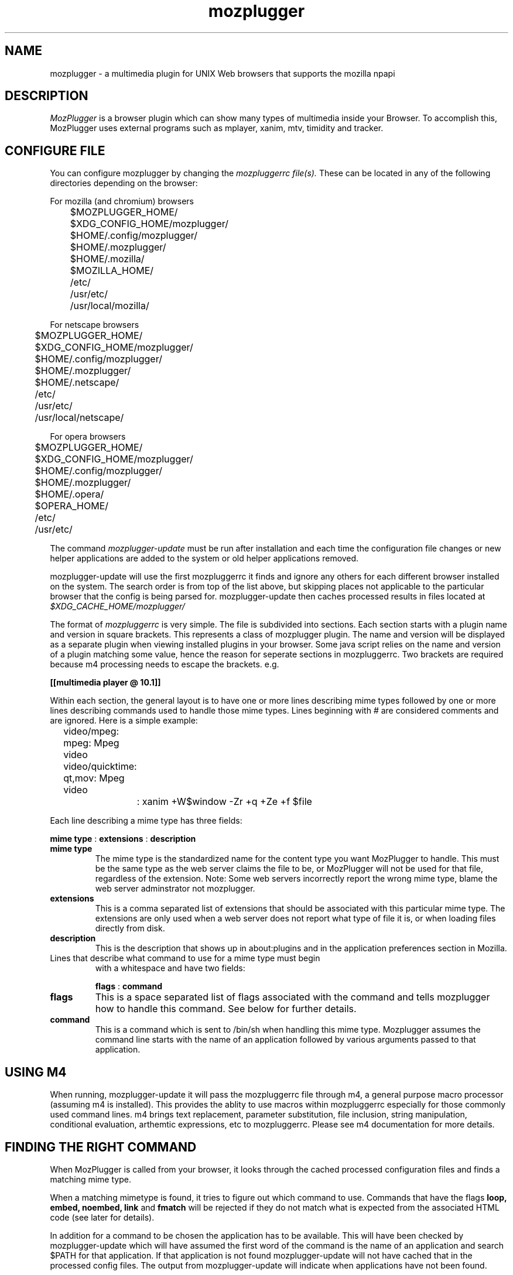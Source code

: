 .TH mozplugger 7 "2014 Apr 09"
.SH NAME
mozplugger \- a multimedia plugin for UNIX Web browsers that supports the mozilla npapi

.SH DESCRIPTION
.I MozPlugger
is a browser plugin which can show many types of multimedia
inside your Browser. To accomplish this, MozPlugger uses external
programs such as mplayer, xanim, mtv, timidity and tracker.

.SH CONFIGURE FILE
You can configure mozplugger by changing the
.I mozpluggerrc file(s).
These can be located in any of the following directories depending on the browser:

For mozilla (and chromium) browsers

	$MOZPLUGGER_HOME/
.br
	$XDG_CONFIG_HOME/mozplugger/
.br
	$HOME/.config/mozplugger/
.br
	$HOME/.mozplugger/
.br
	$HOME/.mozilla/
.br
	$MOZILLA_HOME/
.br
	/etc/
.br
	/usr/etc/
.br
	/usr/local/mozilla/

For netscape browsers

	$MOZPLUGGER_HOME/
.br
	$XDG_CONFIG_HOME/mozplugger/
.br
	$HOME/.config/mozplugger/
.br
	$HOME/.mozplugger/
.br
	$HOME/.netscape/
.br
	/etc/
.br
	/usr/etc/
.br
	/usr/local/netscape/

For opera browsers

	$MOZPLUGGER_HOME/
.br
	$XDG_CONFIG_HOME/mozplugger/
.br
	$HOME/.config/mozplugger/
.br
	$HOME/.mozplugger/
.br
	$HOME/.opera/
.br
	$OPERA_HOME/
.br
	/etc/
.br
	/usr/etc/



The command
.I mozplugger-update
must be run after installation and each time the configuration
file changes or new helper applications are added to the system
or old helper applications removed. 

mozplugger-update will use the first mozpluggerrc it finds and ignore
any others for each different browser installed on the system. The
search order is from top of the list above, but skipping places not
applicable to the particular browser that the config is being parsed
for. mozplugger-update then caches processed results in files located
at
.I $XDG_CACHE_HOME/mozplugger/

The format of
.I mozpluggerrc
is very simple. The file is subdivided into sections. Each section
starts with a plugin name and version in square brackets. This represents
a class of mozplugger plugin. The name and version will be displayed
as a separate plugin when viewing installed plugins in your browser. 
Some java script relies on the name and version of a plugin matching
some value, hence the reason for seperate sections in mozpluggerrc.
Two brackets are required because m4 processing needs to escape the
brackets. e.g.

.br
.B [[multimedia player @ 10.1]]

Within each section, the general layout is to have one or more lines
describing mime types followed by one or more lines describing
commands used to handle those mime types. Lines beginning with
# are considered comments and are ignored. Here is a simple example:

	video/mpeg: mpeg: Mpeg video
.br
	video/quicktime: qt,mov: Mpeg video
.br
		: xanim +W$window \-Zr +q +Ze +f $file

Each line describing a mime type has three fields:


.B mime type
:
.B extensions
:
.B description

.TP
.B mime type
The mime type is the standardized name for the content type you want
MozPlugger to handle. This must be the same type as the web server claims
the file to be, or MozPlugger will not be used for that file, regardless
of the extension. Note: Some web servers incorrectly report the wrong mime
type, blame the web server adminstrator not mozplugger.
.TP
.B extensions
This is a comma separated list of extensions that should be associated
with this particular mime type. The extensions are only used when a web
server does not report what type of file it is, or when loading files
directly from disk.
.TP
.B description
This is the description that shows up in about:plugins and in the
application preferences section in Mozilla.


.TP
Lines that describe what command to use for a mime type must begin
with a whitespace and have two fields:


.B flags
:
.B command

.TP
.B flags
This is a space separated list of flags associated with the command
and tells mozplugger how to handle this command. See below for further
details.
.TP
.B command
This is a command which is sent to /bin/sh when handling this mime
type. Mozplugger assumes the command line starts with the name of
an application followed by various arguments passed to that application.

.SH USING M4

When running, mozplugger-update it will pass the mozpluggerrc file through m4,
a general purpose macro processor (assuming m4 is installed). This
provides the ablity to use macros within mozpluggerrc especially for
those commonly used command lines. m4 brings text replacement, parameter
substitution, file inclusion, string manipulation, conditional
evaluation, arthemtic expressions, etc to mozpluggerrc. Please see m4
documentation for more details.

.SH FINDING THE RIGHT COMMAND

When MozPlugger is called from your browser, it looks through the
cached processed configuration files and finds a matching mime type.

When a matching mimetype is found, it tries to figure out which
command to use. Commands that have the flags
.B loop, embed, noembed, link
and
.B fmatch
will be rejected if they do not match what is expected
from the associated HTML code (see later for details).

In addition for a command to be chosen the application has to be
available. This will have been checked by mozplugger-update which will
have assumed the first word of the command is the name of an application
and search $PATH for that application. If that application is not found
mozplugger-update will not have cached that in the processed config files.
The output from mozplugger-update will indicate when applications have
not been found.

Of the commands that remain, Mozplugger looks for the first command
that has the
.B stream
flag set. If there is not such a command line, Mozplugger then downloads
the file and picks the first (of the remaining) commands.

.SH WORKING WITH JAVA SCRIPT

Mozplugger supports a JavaScript interface that allows the state of the
embedded object (i.e. mozplugger) to be queried from JavaScript. Currently
mozplugger supports the following properties.
.TP
.B isPlaying
This property has the value true if the application that mozplugger
launched to handle the embedded object is running and false if either no
application was launched or that application has now terminated.

.SH WHEN IT DOESNT WORK

If for some reason the embedded object fails to be rendered in the browser,
this could be a fault with the application as opposed to MozPlugger. To
diagnosis the fault it is suggested that first you make sure that any output
from the application will be visible to you by removing the
.B noisy
flag (if set in mozpluggerrc).

Next run the browser from the shell (xterm or equivalent) passing the
appropriate browser command line flag to enable output from stdout and stderr
to be displayed.

For example, for firefox the command line string is:


.B firefox -debug

This should allow any output from the application to be visible at the shell
and hopefully lead to a diagnosis of the fault.

.SH FLAGS
.TP
.B autostart
This flag indicates that the command uses the $autostart environment
variable. That is mozplugger will run the command on the assumption that
the command/application will check the value of the $autostart environment
variable. If this flag is not present and the HTML code for the embedded
object indicates autostart is false, mozplugger will not run the command
but instead draw a single start button.
.TP
.B repeat
This flag indicates that the command uses the $repeats environment
variable. That is mozplugger will run the command on the assumption that
the command/application will check the value of the $repeats environment
variable and perform the repeats. If this flag is not set, mozplugger will
perform the required number of repeats as indicated in the HTML code by
calling the command $repeats times.
.TP
.B loop
This indicates that the command loops forever. If the HTML code
for the embedded object indicates don't loop/repeat forever (e.g. the loop
attribute is not present or not set to true), the command on this line will
not be used.
.TP
.B stream
This indicates that this command can take an url. In this case, the
environment variable $file contains the URL of the file to play and the browser
does not download it. It is assumed that the command can handle the URL.
Note: if a username and password is required for this URL, the
command/application will have to obtain this as it is not passed to it from the
browser.
.TP
.B ignore_errors
This flag tells MozPlugger to ignore the exit status of the command.
For example is mozplugger is repeating the command 'n' times and the command
exits with an error, normally mozplugger would terminate at this time. With
this flag set, mozplugger continues the repeats.
.TP
.B noisy
This flag tells MozPlugger to redirect the stdout and stderr of the
command to /dev/null.
.TP
.B swallow (name)
This flag tells
mozplugger that the command will open a window with the specified
name and that Mozplugger will then move this window inside your browser.
If name is prefixed with '=' then mozplugger looks for an
exact match with the window name, if the prefix is '~' then mozplugger
looks for a case insensitive match, if prefixed with '*' then mozplugger
looks for a window name that starts with 'name' and is case insensitive. If
none of these prefixes then, mozplugger checks if name occurs anywhere in the
window name, but is case sensitive. Note any spaces between the brackets are
counted as part of the window name.
The window name to use in mozpluggerrc can be obtained by using the
utility xprop(). Run the command in question, type
"xprop WM_CLASS" at a shell prompt and then click on the application
window. In addition any occurance of %f in the name is replaced with the
filename being loaded (without path), %p is replaced with the full filename
including path. Some applications do not like to be swallowed and some window
managers do not like windows being managed by mozplugger, so avoid using this
option where possible.

.TP
.B fmatch (string)
This flag defines a command that will be used only if the filename or url
(i.e. $file) contains 'string'. If 'string' is prefixed with '*' then mozplugger
defines a match when the file starts with 'string' (the check is case
insensitive). If 'string' is prefixed with '%' then mozplugger defines a match
when the file ends with 'string' (the check is case insenstive and ignores any
parameters at the end of a url {i.e. '?xxx=yyy'}). If none of these prefixes
then mozplugger defines a match when the 'string' is found somewhere in the file
(but this time match is case sensitive). Note any spaces between the brackets are
counted as part of the 'string'.
.TP
.B nokill
This flag tells MozPlugger to not try to kill the command when leaving
the page, and to not start the command in a loop. This is normally
used for applications that are not swallowed and can play multiple
files, such as xmms.
.TP
.B exits
This flag tells MozPlugger that the command will exits straight
away and hence does not need to be killed when leaving
the page, and to not start the command in a loop. This is normally
used for applications that just display an image in the $window and
then exit.
.TP
.B fill
This flag tells MozPlugger to maximize a swallowed window.
.TP
.B maxaspect
This flag tells Mozplugger to maximize a swallowed window while keeping the
width/height ratio constant.
.TP
.B controls
This flag tells MozPlugger to draw controls and is typically used with audio
files to display a controller with the buttons play, pause and stop.
Be aware if the embedded object has no sub-window defined within
the browser's window (e.g. if the HTML uses the tag hidden = true) then
the controls will not appear.
.TP
.B embed
This flags tells Mozplugger to only use this command if the associated
HTML refers to an embedded object that is a small part of a HTML page.
.TP
.B noembed
This flags tells Mozplugger to only use this command if the associated
HTML refers to a separate window that only contains the object.
.TP
.B links
This flag tells Mozplugger to display as a button within the browser and when
pressed to run the command without embedding in the browser. This can be used
when swallow does not work.
.TP
.B needs_xembed
Some applications when embedded requires the Xembed protocol, other applications
don't want the Xembed protocol. Add or remove this flag if you find that you
cannot move keyboard focus to the embedded window. Currently it appears QT4 based
applications require this flag.
.SH ENVIRONMENT VARIABLES
There are some envirnoment variables that control the behaviour of Mozplugger.
.TP
.B MOZPLUGGER_HOME
If MOZPLUGGER_HOME is defined, the folder $MOZPLUGGER_HOME is checked for the
configuration file mozpluggerrc and is also used for the base of storing the
results of processing mozpluggerrc
.TP
.B MOZPLUGGER_TMP
If MOZPLUGGER_TMP is defined,  then any temporary files
are placed in $MOZPLUGGER_TMP.
.TP
.B TMPDIR
If MOZPLUGGER_TMP is not defined, but TMPDIR is defined, then any
temporary files are placed in $TMPDIR/mozplugger-xxx/ where xxx = PID.
.TP
.B PATH
mozplugger-update uses PATH to look for executables

.TP
MozPlugger gives some variables to /bin/sh when running the command,
these variables are:

.TP
.B $autostart
This variable contains 1 or 0. When set to 1 it indicates that the
command should start playing/showing the associated media.
By default it is 0 if controls flag is present and 1 otherwise, but
it is overridden if the associated HTML contains the attribute
autostart or autoplay.
Command/applications that use this environment variable should
also have the
.B autostart
flag set.
.TP
.B $repeats
This variable contains how many times the file should be played.
By default it is once, but it is overridden if the associated HTML
contains the attribute loop, numloop or playcount.
Command/applications which use this environment variable should
also have the
.B repeat
flag set.
.TP
.B $window
This is the X window Mozilla has given the plugin. This can be used
with applications such as MPlayer to display graphics inside the mozilla
window. Be aware if the embedded object has no sub-window defined within
the browser's window (e.g. if the HTML uses the tag hidden = true) then
the variable will have the value zero (null).
.TP
.B $hexwindow
Same as $window except the value is expressed as an hexidecimal string in
the form 0xNNNNNN where NNNNNN is the hexadecimal digits.
.TP
.B $width
This is the horizontal resolution in pixels and is taken from the width
attribute in the HTML code.
.TP
.B $height
This is the vertical resolution in pixels and is taken from the height
attribute in the HTML code.
.TP
.B $file
This is the file to play.
If the command has the
.B stream
flag set, this variable contains the URL of the file to play. This
is taken from the associated HTML code. The value is that of the attribute
src, data, href, qtsrc, filename, url or location depending on which is
present and whether the <EMBED> or <OBJECT> tag is used. If the
.B stream
is not set, this variable contains a local temporary file that the browser
has created.
.TP
.B $fragment
This is the part of the original URL that appears after the # if it
exists. Sometimes this contains additional information that could be
useful for the application e.g. starting page number in a pdf document
.TP
.B $mimetype
This variable contains the mime type of $file.
.TP
.B $VAR_<parameter_name>
All the parameters of the <EMBED> or <OBJECT> tags are made available in
mozpluggerrc through environment variables.  For example the parameter
loop="1" in an <EMBED> tag defines the variable VAR_loop=1.

.SH BUGS
You have to run mozplugger-update after changing the configuration, or
nothing will happen.

Netscape 3.x will not play anything for <EMBED> tags for which height or
width are zero. This too is a Netscape bug.

Occassionally you may notice some zombie mozplugger-helper processes (defunct),
this is not a bug, this is by design. The zombie processes occur when either
the application exits or when using
.B nokill
flag (without exiting the page with the embedded object). The zombie(s) are
reaped when closing the web page containing the associated embedded objects.

If using behind a non-transparent HTTP proxy, it may be found that the commands
using the
.B stream
flag do not work. This is because the proxy settings are not passed to the
application in the command line. To work around this situation, don't use the
stream flag OR edit the mozpluggerrc file and passed in necessary proxy setiings
via the command line.

It has been found that certain combinations of browser, embedded applications and
window managers do not play nicely with the swallow flag. If this happens to you
first try adding or removing the "needs_xembed" flag from the associated command in
mozpluggerrc, if this fails remove the swallow flag and perhaps use the links flag
instead.

.SH AUTHORS
Fredrik Hubinette, author of plugger which mozplugger is a fork of.
.br
Louis Bavoil
.br
Peter Leese
